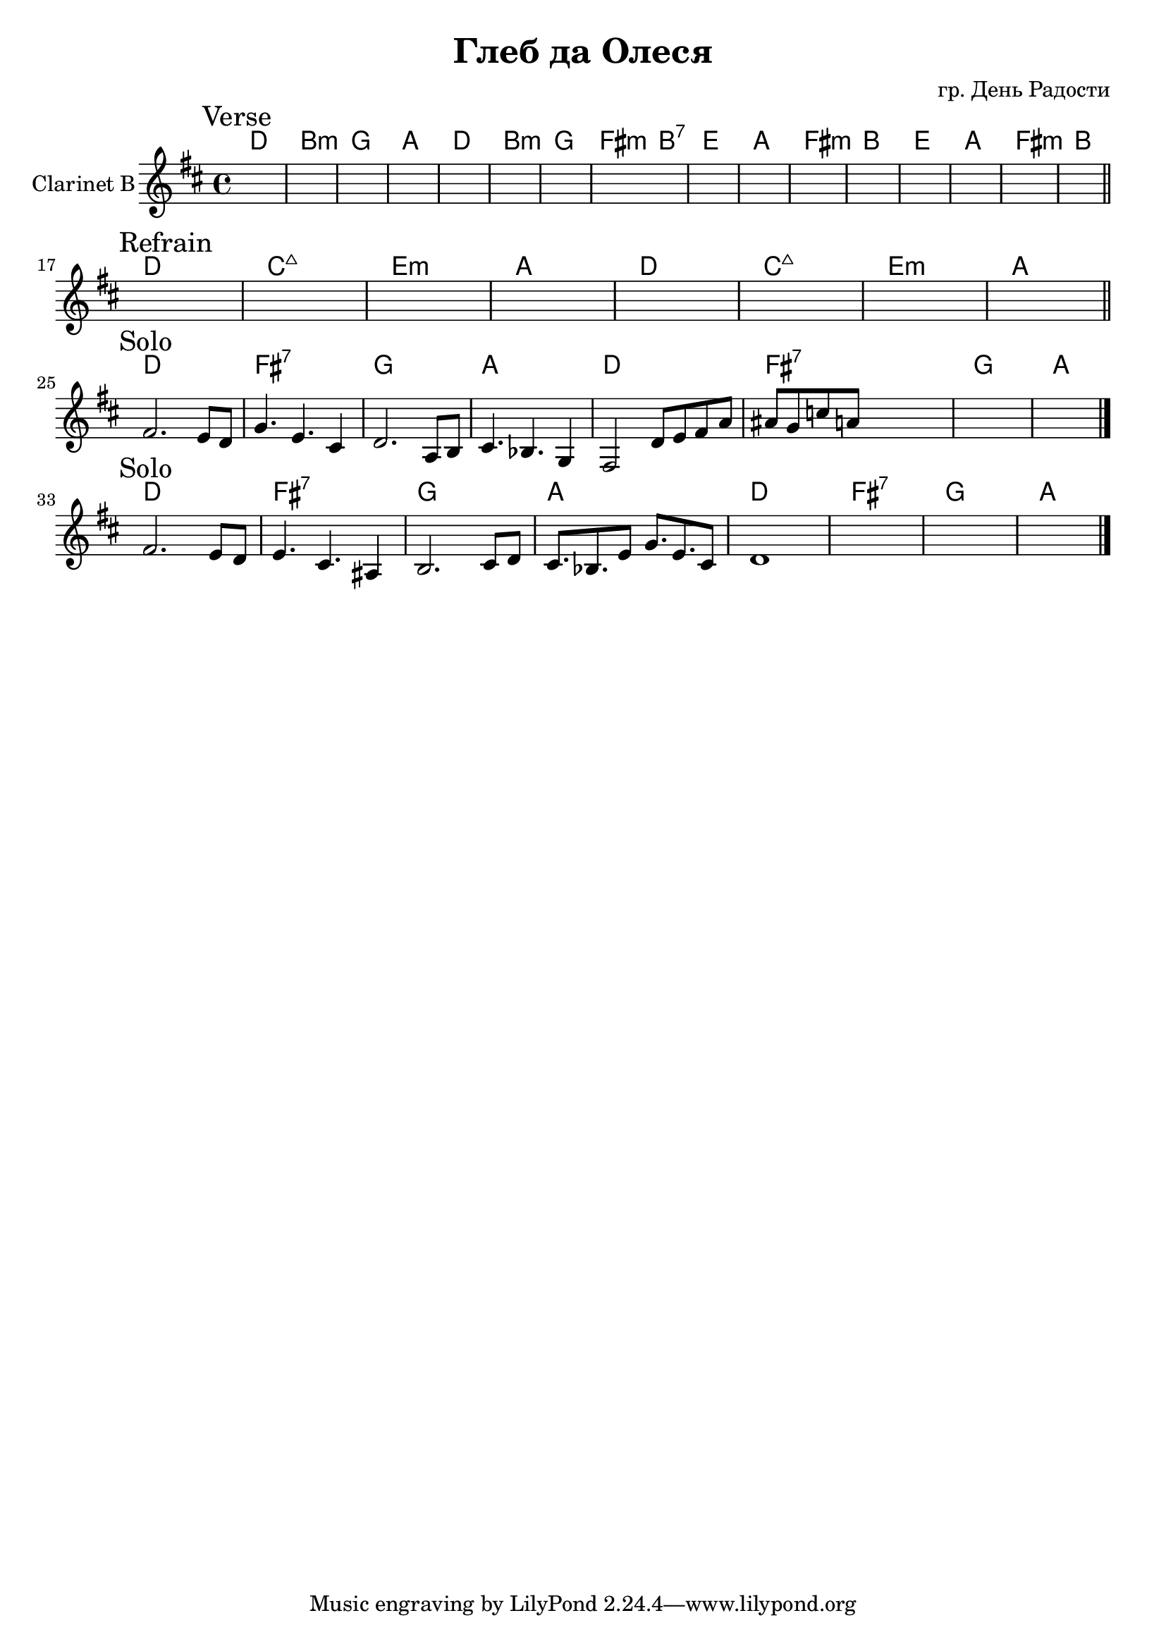 \version "2.16.2"

\header {
  title = "Глеб да Олеся"
  composer = "гр. День Радости"
}

HVerse = \chordmode {
  c1 a:m f g
  c1 a:m f e2:m a:7
  d1 g e:m a
  d1 g e:m a
}
Verse = {
  \mark "Verse"
  s1 s1 s1 s1 
  s1 s1 s1 s1 
  s1 s1 s1 s1 
  s1 s1 s1 s1 
}

HRefrain = \chordmode {
  c1 bes:maj d:m g
  c1 bes:maj d:m g
}
Refrain = {
  \mark "Refrain"
  s1 s1 s1 s1 
  s1 s1 s1 s1 
}

HSolo = \chordmode {
  c1 e:7 f g
}
Solo = {
  \mark "Solo"
  \relative c' {fis2. e8 d | g4. e cis4 | d2. a8 b | cis4. bes g4 |}
  \relative c{ fis2 d'8 e fis a | ais8 g c a s2 | s1 |  s1 | } 
}
SoloII = {
  \mark "Solo"
  \relative c' {fis2. e8 d  | e4. cis ais4 | b2. cis8 d | cis8. bes e8 g8. e cis8 |}
  \relative c'{ d1 | s1 | s1 | s1 | } 
}

<<
  \new ChordNames{\transpose bes c{
    \HVerse
    \HRefrain
    \HSolo \HSolo 
    \HSolo \HSolo 
  }}
  \new Staff{
    \clef treble
    \set Staff.instrumentName = "Clarinet B"
    \time 4/4
    \key d \major
    \Verse \bar "||" \break
    \Refrain \bar "||" \break
    \Solo \bar "|."\break
    \SoloII \bar "|."
  }
>>